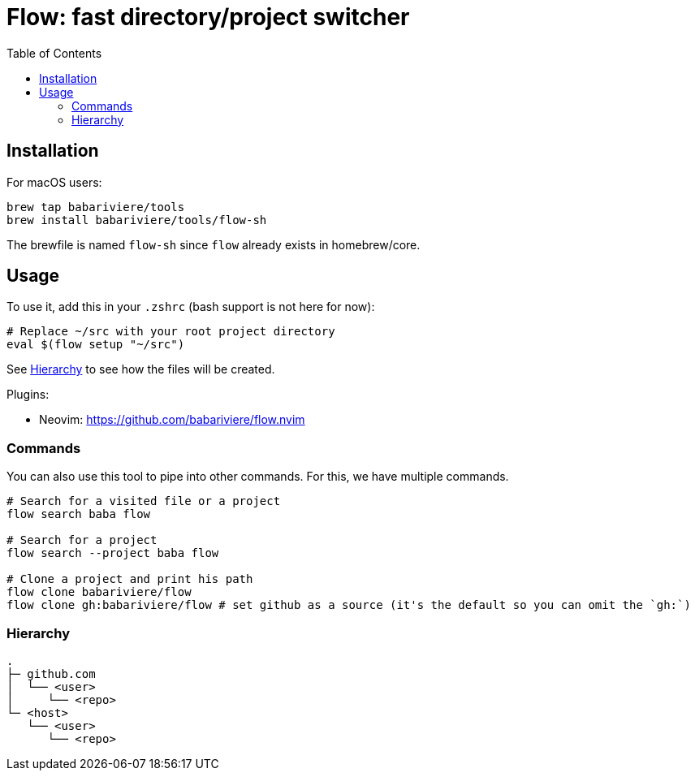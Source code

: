 = Flow: fast directory/project switcher
:toc:
:source-highlighter: rouge
:sectanchors:
ifdef::env-github[]
:warning-caption: :warning:
:note-caption: :information_source:
endif::[]

== Installation

For macOS users:

[source,sh]
----
brew tap babariviere/tools
brew install babariviere/tools/flow-sh
----

The brewfile is named `flow-sh` since `flow` already exists in homebrew/core.

== Usage

To use it, add this in your `.zshrc` (bash support is not here for now):

[source,sh]
----
# Replace ~/src with your root project directory
eval $(flow setup "~/src")
----

See <<hierarchy>> to see how the files will be created.

Plugins:

- Neovim: https://github.com/babariviere/flow.nvim

=== Commands

You can also use this tool to pipe into other commands. For this, we have multiple commands.

[source,sh]
----
# Search for a visited file or a project
flow search baba flow

# Search for a project
flow search --project baba flow

# Clone a project and print his path
flow clone babariviere/flow
flow clone gh:babariviere/flow # set github as a source (it's the default so you can omit the `gh:`)
----

[#hierarchy]
=== Hierarchy

----
.
├─ github.com
│  └── <user>
│     └── <repo>
└─ <host>
   └── <user>
      └── <repo>
----


